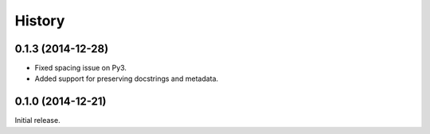.. :changelog:

History
-------

0.1.3 (2014-12-28)
~~~~~~~~~~~~~~~~~~

- Fixed spacing issue on Py3.
- Added support for preserving docstrings and metadata.

0.1.0 (2014-12-21)
~~~~~~~~~~~~~~~~~~

Initial release.

